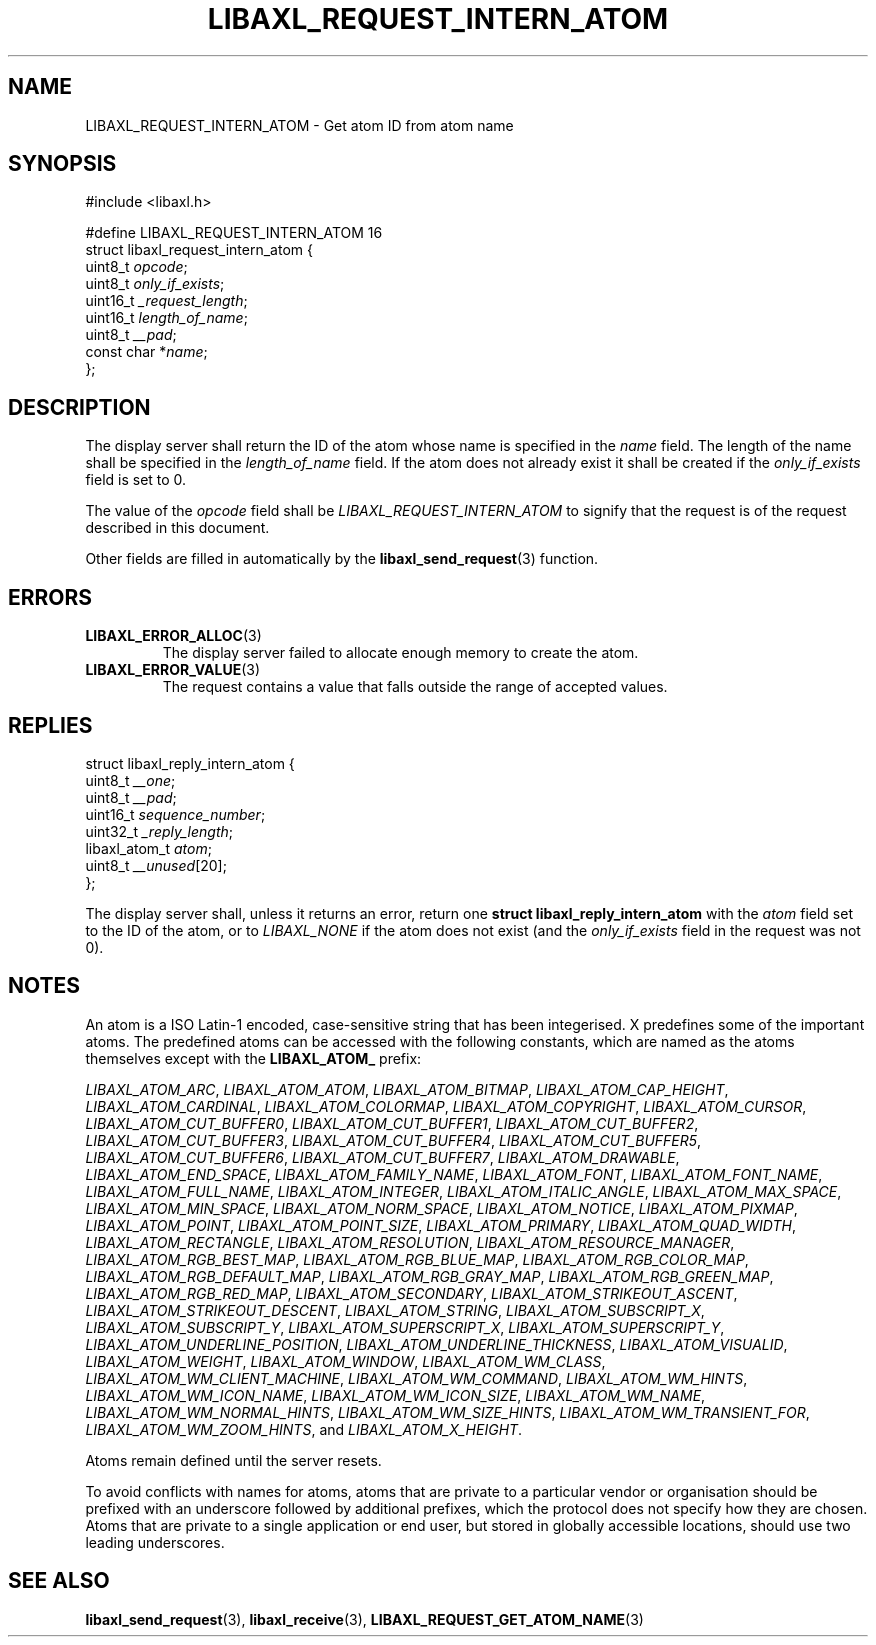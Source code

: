 .TH LIBAXL_REQUEST_INTERN_ATOM 3 libaxl
.SH NAME
LIBAXL_REQUEST_INTERN_ATOM - Get atom ID from atom name
.SH SYNOPSIS
.nf
#include <libaxl.h>

#define LIBAXL_REQUEST_INTERN_ATOM 16
struct libaxl_request_intern_atom {
        uint8_t     \fIopcode\fP;
        uint8_t     \fIonly_if_exists\fP;
        uint16_t    \fI_request_length\fP;
        uint16_t    \fIlength_of_name\fP;
        uint8_t     \fI__pad\fP;
        const char *\fIname\fP;
};
.fi
.SH DESCRIPTION
The display server shall return the ID of
the atom whose name is specified in the
.I name
field. The length of the name shall be
specified in the
.I length_of_name
field. If the atom does not already exist
it shall be created if the
.I only_if_exists
field is set to 0.
.PP
The value of the
.I opcode
field shall be
.I LIBAXL_REQUEST_INTERN_ATOM
to signify that the request is of the
request described in this document.
.PP
Other fields are filled in automatically by the
.BR libaxl_send_request (3)
function.
.SH ERRORS
.TP
.BR LIBAXL_ERROR_ALLOC (3)
The display server failed to allocate
enough memory to create the atom.
.TP
.BR LIBAXL_ERROR_VALUE (3)
The request contains a value that falls
outside the range of accepted values.
.SH REPLIES
.nf
struct libaxl_reply_intern_atom {
        uint8_t       \fI__one\fP;
        uint8_t       \fI__pad\fP;
        uint16_t      \fIsequence_number\fP;
        uint32_t      \fI_reply_length\fP;
        libaxl_atom_t \fIatom\fP;
        uint8_t       \fI__unused\fP[20];
};
.fi
.PP
The display server shall, unless it returns an
error, return one
.B "struct libaxl_reply_intern_atom"
with the
.I atom
field set to the ID of the atom, or to
.I LIBAXL_NONE
if the atom does not exist (and the
.I only_if_exists
field in the request was not 0).
.SH NOTES
An atom is a ISO Latin-1 encoded, case-sensitive
string that has been integerised. X predefines
some of the important atoms. The predefined atoms
can be accessed with the following constants,
which are named as the atoms themselves except
with the
.B LIBAXL_ATOM_
prefix:

.IR LIBAXL_ATOM_ARC ,
.IR LIBAXL_ATOM_ATOM ,
.IR LIBAXL_ATOM_BITMAP ,
.IR LIBAXL_ATOM_CAP_HEIGHT ,
.IR LIBAXL_ATOM_CARDINAL ,
.IR LIBAXL_ATOM_COLORMAP ,
.IR LIBAXL_ATOM_COPYRIGHT ,
.IR LIBAXL_ATOM_CURSOR ,
.IR LIBAXL_ATOM_CUT_BUFFER0 ,
.IR LIBAXL_ATOM_CUT_BUFFER1 ,
.IR LIBAXL_ATOM_CUT_BUFFER2 ,
.IR LIBAXL_ATOM_CUT_BUFFER3 ,
.IR LIBAXL_ATOM_CUT_BUFFER4 ,
.IR LIBAXL_ATOM_CUT_BUFFER5 ,
.IR LIBAXL_ATOM_CUT_BUFFER6 ,
.IR LIBAXL_ATOM_CUT_BUFFER7 ,
.IR LIBAXL_ATOM_DRAWABLE ,
.IR LIBAXL_ATOM_END_SPACE ,
.IR LIBAXL_ATOM_FAMILY_NAME ,
.IR LIBAXL_ATOM_FONT ,
.IR LIBAXL_ATOM_FONT_NAME ,
.IR LIBAXL_ATOM_FULL_NAME ,
.IR LIBAXL_ATOM_INTEGER ,
.IR LIBAXL_ATOM_ITALIC_ANGLE ,
.IR LIBAXL_ATOM_MAX_SPACE ,
.IR LIBAXL_ATOM_MIN_SPACE ,
.IR LIBAXL_ATOM_NORM_SPACE ,
.IR LIBAXL_ATOM_NOTICE ,
.IR LIBAXL_ATOM_PIXMAP ,
.IR LIBAXL_ATOM_POINT ,
.IR LIBAXL_ATOM_POINT_SIZE ,
.IR LIBAXL_ATOM_PRIMARY ,
.IR LIBAXL_ATOM_QUAD_WIDTH ,
.IR LIBAXL_ATOM_RECTANGLE ,
.IR LIBAXL_ATOM_RESOLUTION ,
.IR LIBAXL_ATOM_RESOURCE_MANAGER ,
.IR LIBAXL_ATOM_RGB_BEST_MAP ,
.IR LIBAXL_ATOM_RGB_BLUE_MAP ,
.IR LIBAXL_ATOM_RGB_COLOR_MAP ,
.IR LIBAXL_ATOM_RGB_DEFAULT_MAP ,
.IR LIBAXL_ATOM_RGB_GRAY_MAP ,
.IR LIBAXL_ATOM_RGB_GREEN_MAP ,
.IR LIBAXL_ATOM_RGB_RED_MAP ,
.IR LIBAXL_ATOM_SECONDARY ,
.IR LIBAXL_ATOM_STRIKEOUT_ASCENT ,
.IR LIBAXL_ATOM_STRIKEOUT_DESCENT ,
.IR LIBAXL_ATOM_STRING ,
.IR LIBAXL_ATOM_SUBSCRIPT_X ,
.IR LIBAXL_ATOM_SUBSCRIPT_Y ,
.IR LIBAXL_ATOM_SUPERSCRIPT_X ,
.IR LIBAXL_ATOM_SUPERSCRIPT_Y ,
.IR LIBAXL_ATOM_UNDERLINE_POSITION ,
.IR LIBAXL_ATOM_UNDERLINE_THICKNESS ,
.IR LIBAXL_ATOM_VISUALID ,
.IR LIBAXL_ATOM_WEIGHT ,
.IR LIBAXL_ATOM_WINDOW ,
.IR LIBAXL_ATOM_WM_CLASS ,
.IR LIBAXL_ATOM_WM_CLIENT_MACHINE ,
.IR LIBAXL_ATOM_WM_COMMAND ,
.IR LIBAXL_ATOM_WM_HINTS ,
.IR LIBAXL_ATOM_WM_ICON_NAME ,
.IR LIBAXL_ATOM_WM_ICON_SIZE ,
.IR LIBAXL_ATOM_WM_NAME ,
.IR LIBAXL_ATOM_WM_NORMAL_HINTS ,
.IR LIBAXL_ATOM_WM_SIZE_HINTS ,
.IR LIBAXL_ATOM_WM_TRANSIENT_FOR ,
.IR LIBAXL_ATOM_WM_ZOOM_HINTS ,
and
.IR LIBAXL_ATOM_X_HEIGHT .
.PP
Atoms remain defined until the server resets.
\" TODO See Chapter 10, Connection Close
.PP
To avoid conflicts with names for atoms, atoms
that are private to a particular vendor or
organisation should be prefixed with an underscore
followed by additional prefixes, which the
protocol does not specify how they are chosen.
Atoms that are private to a single application
or end user, but stored in globally accessible
locations, should use two leading underscores.
.SH SEE ALSO
.BR libaxl_send_request (3),
.BR libaxl_receive (3),
.BR LIBAXL_REQUEST_GET_ATOM_NAME (3)
